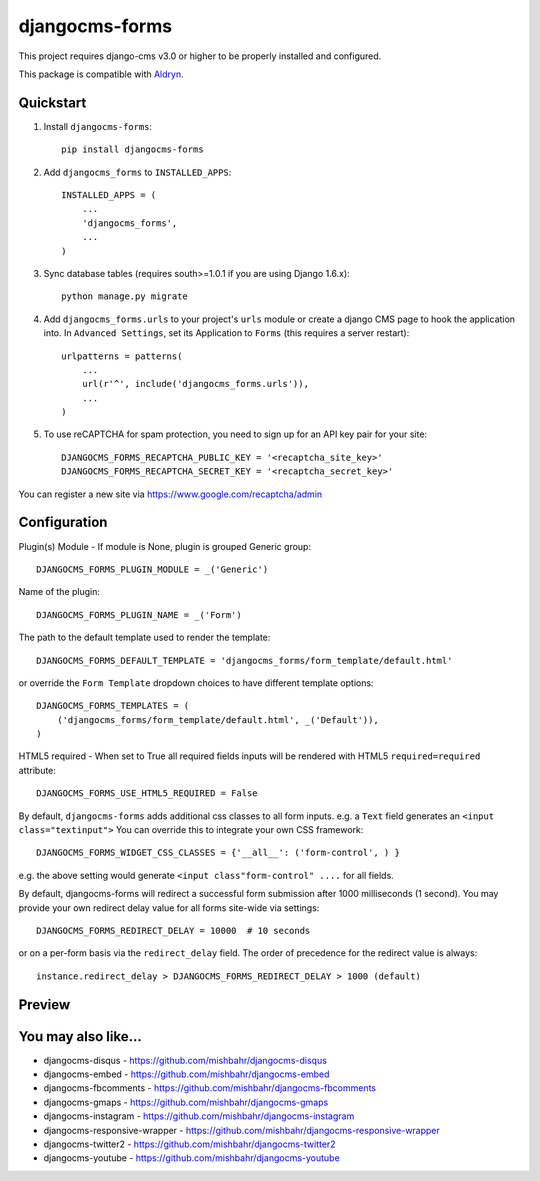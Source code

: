 ================
djangocms-forms
================

.. image:: http://img.shields.io/travis/mishbahr/djangocms-forms.svg?style=flat-square
    :target: https://travis-ci.org/mishbahr/djangocms-forms/

.. image:: http://img.shields.io/pypi/v/djangocms-forms.svg?style=flat-square
    :target: https://pypi.python.org/pypi/djangocms-forms/
    :alt: Latest Version

.. image:: http://img.shields.io/pypi/dm/djangocms-forms.svg?style=flat-square
    :target: https://pypi.python.org/pypi/djangocms-forms/
    :alt: Downloads

.. image:: http://img.shields.io/pypi/l/djangocms-forms.svg?style=flat-square
    :target: https://pypi.python.org/pypi/djangocms-forms/
    :alt: License

.. image:: http://img.shields.io/coveralls/mishbahr/djangocms-forms.svg?style=flat-square
  :target: https://coveralls.io/r/mishbahr/djangocms-forms?branch=master

This project requires django-cms v3.0 or higher to be properly installed and configured.

This package is compatible with `Aldryn <http://www.aldryn.com/en/marketplace/djangocms-forms/>`_.


Quickstart
----------

1. Install ``djangocms-forms``::

    pip install djangocms-forms

2. Add ``djangocms_forms`` to ``INSTALLED_APPS``::

    INSTALLED_APPS = (
        ...
        'djangocms_forms',
        ...
    )

3. Sync database tables (requires south>=1.0.1 if you are using Django 1.6.x)::

    python manage.py migrate

4. Add ``djangocms_forms.urls`` to your project's ``urls`` module or create a django CMS page to hook the application into. In ``Advanced Settings``, set its Application to ``Forms`` (this requires a server restart)::

    urlpatterns = patterns(
        ...
        url(r'^', include('djangocms_forms.urls')),
        ...
    )

5. To use reCAPTCHA for spam protection, you need to sign up for an API key pair for your site::

    DJANGOCMS_FORMS_RECAPTCHA_PUBLIC_KEY = '<recaptcha_site_key>'
    DJANGOCMS_FORMS_RECAPTCHA_SECRET_KEY = '<recaptcha_secret_key>'

You can register a new site via https://www.google.com/recaptcha/admin



Configuration
--------------

Plugin(s) Module - If module is None, plugin is grouped Generic group::

    DJANGOCMS_FORMS_PLUGIN_MODULE = _('Generic')

Name of the plugin::

    DJANGOCMS_FORMS_PLUGIN_NAME = _('Form')

The path to the default template used to render the template::

   DJANGOCMS_FORMS_DEFAULT_TEMPLATE = 'djangocms_forms/form_template/default.html'

or override the ``Form Template`` dropdown choices to have different template options::

    DJANGOCMS_FORMS_TEMPLATES = (
        ('djangocms_forms/form_template/default.html', _('Default')),
    )

HTML5 required - When set to True all required fields inputs will be rendered with HTML5 ``required=required`` attribute::

    DJANGOCMS_FORMS_USE_HTML5_REQUIRED = False


By default, ``djangocms-forms`` adds additional css classes to all form inputs. e.g. a ``Text`` field generates an ``<input class="textinput">`` You can override this to integrate your own CSS framework::

    DJANGOCMS_FORMS_WIDGET_CSS_CLASSES = {'__all__': ('form-control', ) }

e.g. the above setting would generate ``<input class"form-control" ....`` for all fields.

By default, djangocms-forms will redirect a successful form submission after 1000 milliseconds (1 second). You may provide your own redirect delay value for all forms site-wide via settings::

    DJANGOCMS_FORMS_REDIRECT_DELAY = 10000  # 10 seconds

or on a per-form basis via the ``redirect_delay`` field. The order of precedence for the redirect value is always::

    instance.redirect_delay > DJANGOCMS_FORMS_REDIRECT_DELAY > 1000 (default)


Preview
--------

.. image:: http://mishbahr.github.io/djangocms-forms/assets/resized/djangocms_forms_001.jpeg
  :target: http://mishbahr.github.io/djangocms-forms/assets/djangocms_forms_001.png
  :width: 768px
  :align: center

.. image:: http://mishbahr.github.io/djangocms-forms/assets/resized/djangocms_forms_005.jpeg
  :target: http://mishbahr.github.io/djangocms-forms/assets/djangocms_forms_005.png
  :width: 768px
  :align: center

.. image:: http://mishbahr.github.io/djangocms-forms/assets/resized/djangocms_forms_002.jpeg
  :target: http://mishbahr.github.io/djangocms-forms/assets/djangocms_forms_002.png
  :width: 768px
  :align: center

.. image:: http://mishbahr.github.io/djangocms-forms/assets/resized/djangocms_forms_003.jpeg
  :target: http://mishbahr.github.io/djangocms-forms/assets/djangocms_forms_003.png
  :width: 768px
  :align: center

.. image:: http://mishbahr.github.io/djangocms-forms/assets/resized/djangocms_forms_004.jpeg
  :target: http://mishbahr.github.io/djangocms-forms/assets/djangocms_forms_004.png
  :width: 768px
  :align: center


You may also like...
--------------------

* djangocms-disqus - https://github.com/mishbahr/djangocms-disqus
* djangocms-embed - https://github.com/mishbahr/djangocms-embed
* djangocms-fbcomments - https://github.com/mishbahr/djangocms-fbcomments
* djangocms-gmaps - https://github.com/mishbahr/djangocms-gmaps
* djangocms-instagram - https://github.com/mishbahr/djangocms-instagram
* djangocms-responsive-wrapper - https://github.com/mishbahr/djangocms-responsive-wrapper
* djangocms-twitter2 - https://github.com/mishbahr/djangocms-twitter2
* djangocms-youtube - https://github.com/mishbahr/djangocms-youtube

